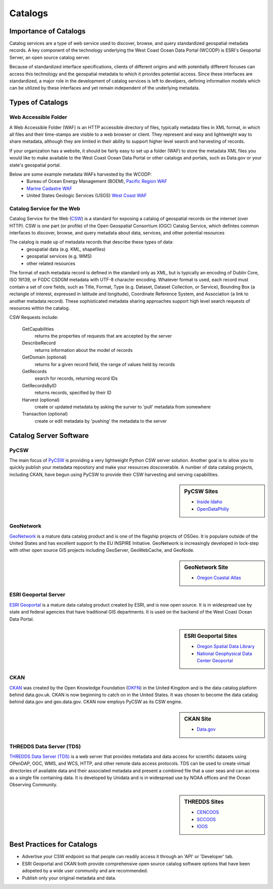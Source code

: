 ========
Catalogs
========

Importance of Catalogs
======================

Catalog services are a type of web service used to discover, browse, and query standardized geospatial metadata records. A key component of the technology underlying the West Coast Ocean Data Portal (WCODP) is ESRI's Geoportal Server, an open source catalog server.  

Because of standardized interface specifications, clients of different origins and with potentially different focuses can access this technology and the geospatial metadata to which it provides potential access.  Since these interfaces are standardized, a major role in the development of catalog services is left to develpers, defining information models which can be utilized by these interfaces and yet remain independent of the underlying metadata. 

Types of Catalogs
=================

Web Accessible Folder
---------------------

A Web Accessible Folder (WAF) is an HTTP accessible directory of files, typically metadata files in XML format, in which all files and their time-stamps are visible to a web browser or client.  They represent and easy and lightweight way to share metadata, although they are limited in their ability to support higher level search and harvesting of records.

If your organization has a website, it should be fairly easy to set up a folder (WAF) to store the metadata XML files you would like to make available to the West Coast Ocean Data Portal or other catalogs and portals, such as Data.gov or your state's geospatial portal.   

Below are some example metadata WAFs harvested by the WCODP:
	* Bureau of Ocean Energy Management (BOEM), `Pacific Region WAF`_
	* `Marine Cadastre WAF`_
	* United States Geologic Services (USGS) `West Coast WAF`_

.. _Pacific Region WAF: http://metadata.boem.gov/geospatial/
.. _Marine Cadastre WAF: http://coast.noaa.gov/data/Documents/Metadata/harvest/MarineCadastre/
.. _West Coast WAF: http://coastalmap.marine.usgs.gov/metadata/westcoast/

Catalog Service for the Web
---------------------------

Catalog Service for the Web (`CSW`_) is a standard for exposing a catalog of geospatial records on the internet (over HTTP).  CSW is one part (or profile) of the Open Geospatial Consortium (OGC) Catalog Service, which defintes common interfaces to discover, browse, and query metadata about data, services, and other potential resources

The catalog is made up of metadata records that describe these types of data:
	* geospatial data (e.g. KML, shapefiles)
	* geospatial services (e.g. WMS)
	* other related resources

The format of each metadata record is defined in the standard only as XML, but is typically an encoding of Dublin Core, ISO 19139, or FGDC CSDGM metadata with UTF-8 character encoding.  Whatever format is used, each record must contain a set of core fields, such as Title, Format, Type (e.g. Dataset, Dataset Collection, or Service), Bounding Box (a rectangle of interest, expressed in latitude and longitude), Coordinate Reference System, and Association (a link to another metadata record). These sophisticated metadata sharing approaches support high level search requests of resources within the catalog.

CSW Requests include:

	GetCapabilities
		returns the properties of requests that are accepted by the server

	DescribeRecord
		returns information about the model of records

	GetDomain (optional)
		returns for a given record field, the range of values held by records

	GetRecords
		search for records, returning record IDs

	GetRecordsByID
		returns records, specified by their ID

	Harvest (optional)
		create or updated metadata by asking the surver to 'pull' metadata from somewhere

	Transaction (optional)
		create or edit metadata by 'pushing' the metadata to the server


.. _CSW: http://www.opengeospatial.org/standards/cat


Catalog Server Software
=======================

PyCSW
-----

The main focus of `PyCSW`_ is providing a very lightweight Python CSW server solution.  Another goal is to allow you to quickly publish your metadata repository and make your resources doscoverable.  A number of data catalog projects, including CKAN, have begun using PyCSW to provide their CSW harvesting and serving capabilities.

.. sidebar:: PyCSW Sites
	
	* `Inside Idaho <http://www.insideidaho.org/>`_
	* `OpenDataPhilly <https://www.opendataphilly.org/>`_


GeoNetwork
----------

`GeoNetwork`_ is a mature data catalog product and is one of the flagship projects of OSGeo.   It is populare outside of the United States and has excellent support fo the EU INSPIRE Initiative. GeoNetwork is increasingly developed in lock-step with other open source GIS projects including GeoServer, GeoWebCache, and GeoNode.

.. sidebar:: GeoNetwork Site

	* `Oregon Coastal Atlas <http://www.coastalatlas.net/>`_

ESRI Geoportal Server
---------------------

`ESRI Geoportal`_ is a mature data catalog product created by ESRI, and is now open source.  It is in widespread use by state and federal agencies that have traditional GIS departments.  It is used on the backend of the West Coast Ocean Data Portal.

.. sidebar:: ESRI Geoportal Sites

	* `Oregon Spatial Data Library <http://spatialdata.oregonexplorer.info/geoportal/catalog/main/home.page>`_
	* `National Geophysical Data Center Geoportal <http://www.ngdc.noaa.gov/metadata>`_

.. seealso::

	`ESRI Geoportal Server Wiki <https://github.com/Esri/geoportal-server/wiki>`_

CKAN
----
`CKAN`_ was created by the Open Knowledge Foundation (`OKFN`_) in the United Kingdom and is the data catalog platform behind data.gov.uk.  CKAN is now beginning to catch on in the United States.  It was chosen to become the data catalog behind data.gov and geo.data.gov.  CKAN now employs PyCSW as its CSW engine.

.. sidebar:: CKAN Site

	* `Data.gov <http://www.data.gov/>`_

THREDDS Data Server (TDS)
-------------------------

`THREDDS Data Server (TDS)`_ is a web server that provides metadata and data access for scientific datasets using OPenDAP, OGC, WMS, and WCS, HTTP, and other remote data access protocols.  TDS can be used to create virtual directories of available data and their associated metadata and present a combined file that a user seas and can access as a single file containing data.  It is developed by Unidata and is in widespread use by NOAA offices and the Ocean Observing Community.

.. sidebar:: THREDDS Sites

	* `CENCOOS <http://www.cencoos.org/data/access>`_
	* `SCCOOS <http://sccoos-obs0.ucsd.edu/thredds/catalog.html>`_
	* `IOOS <http://catalog.ioos.us/>`_

.. seealso::

	http://www.unidata.ucar.edu/software/thredds/current/tds/TDS.html


.. _PyCSW: http://pycsw.org
.. _GeoNetwork: http://www.geonetwork-opensource.org
.. _ESRI Geoportal: http://www.esri.com/software/arcgis/geoportal
.. _CKAN: http://ckan.org
.. _OKFN: https://okfn.org/
.. _THREDDS Data Server (TDS): http://www.unidata.ucar.edu/software/thredds/current/tds/


Best Practices for Catalogs
===========================
* Advertise your CSW endpoint so that people can readily access it through an 'API' or 'Developer' tab.
* ESRI Geoportal and CKAN both provide comprehensive open source catalog software options that have been adopeted by a wide user community and are recommended.
* Publish only your original metadata and data.
